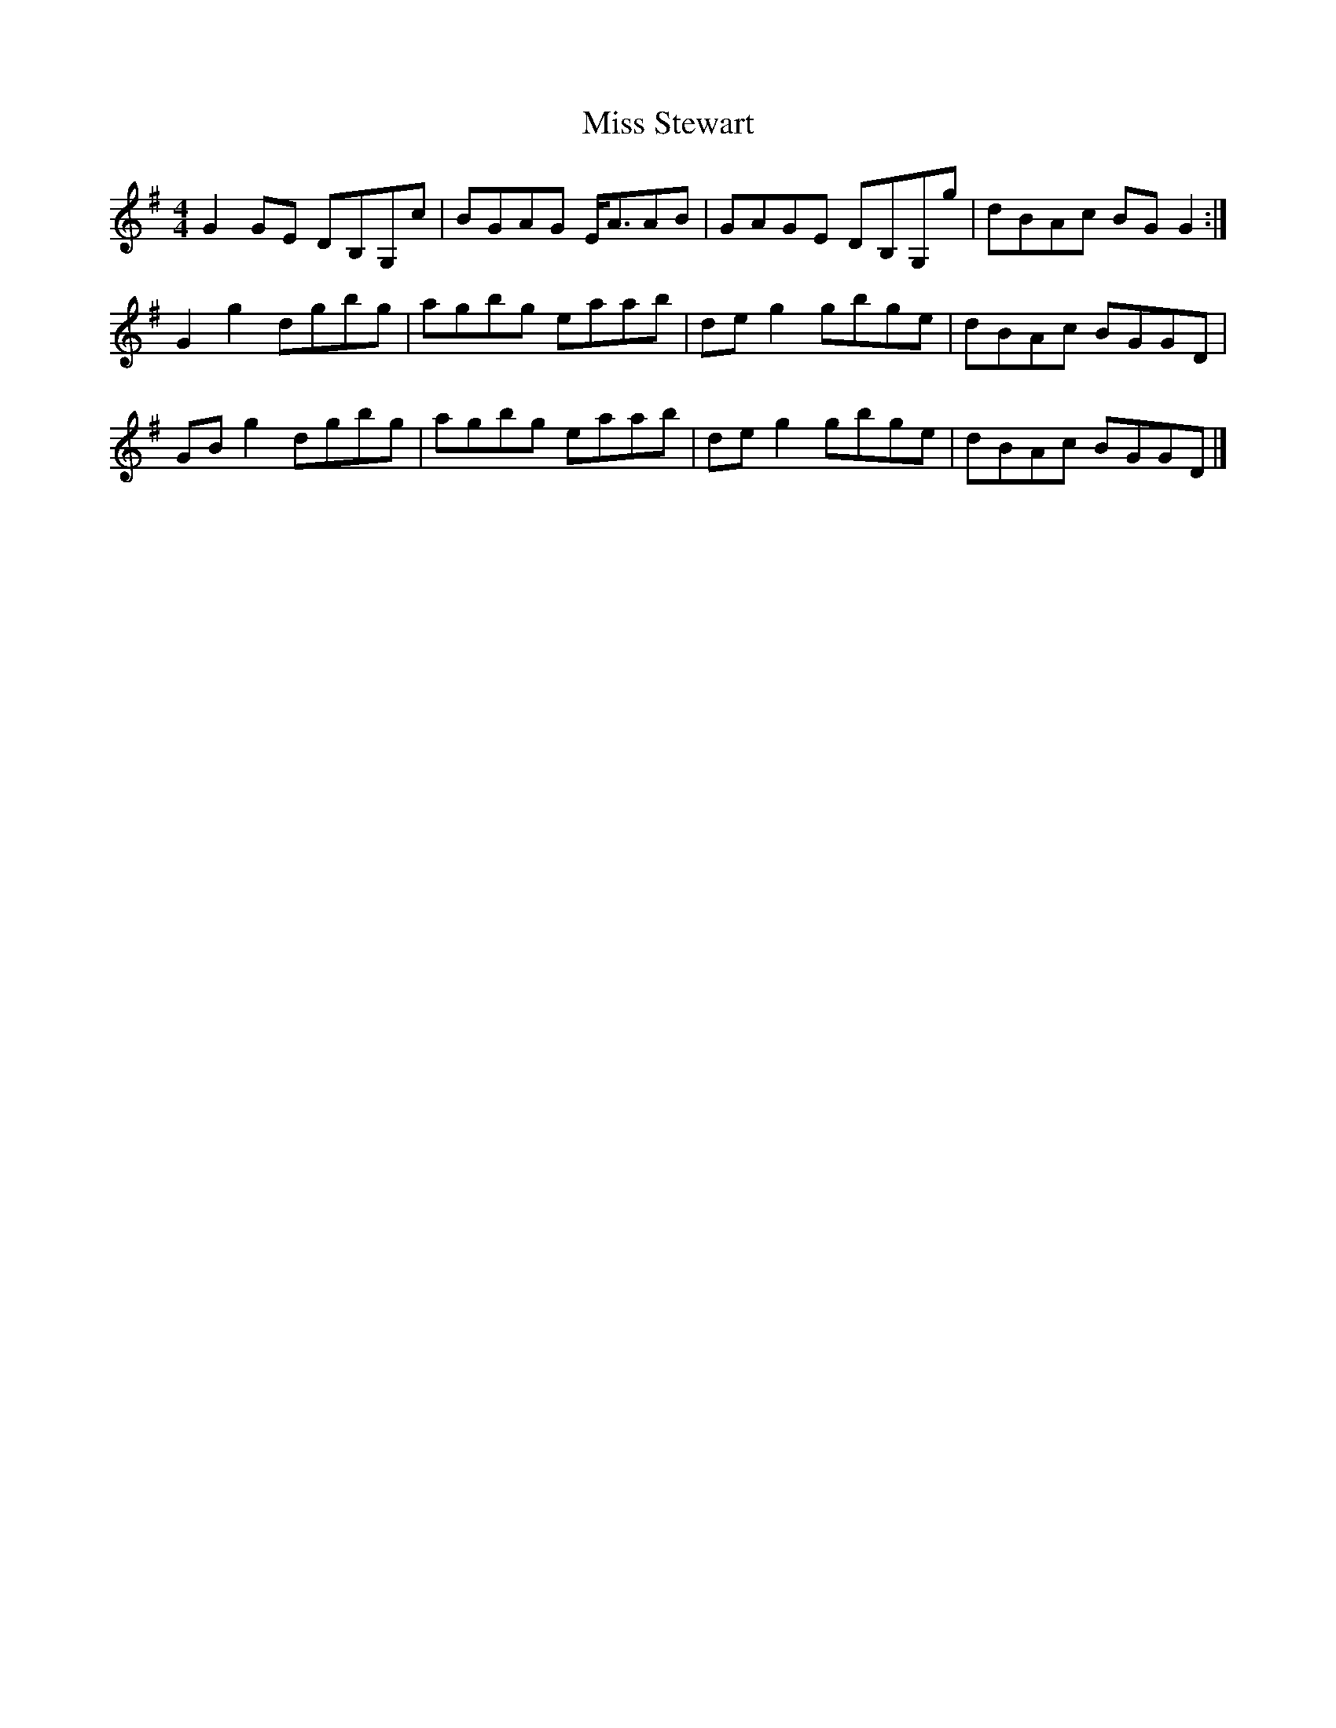 X: 2
T: Miss Stewart
Z: Nigel Gatherer
S: https://thesession.org/tunes/7979#setting21982
R: strathspey
M: 4/4
L: 1/8
K: Gmaj
G2 GE DB,G,c | BGAG E<AAB | GAGE DB,G,g | dBAc BG G2 :|
G2 g2 dgbg | agbg eaab | de g2 gbge | dBAc BGGD |
GB g2 dgbg | agbg eaab | de g2 gbge | dBAc BGGD |]
